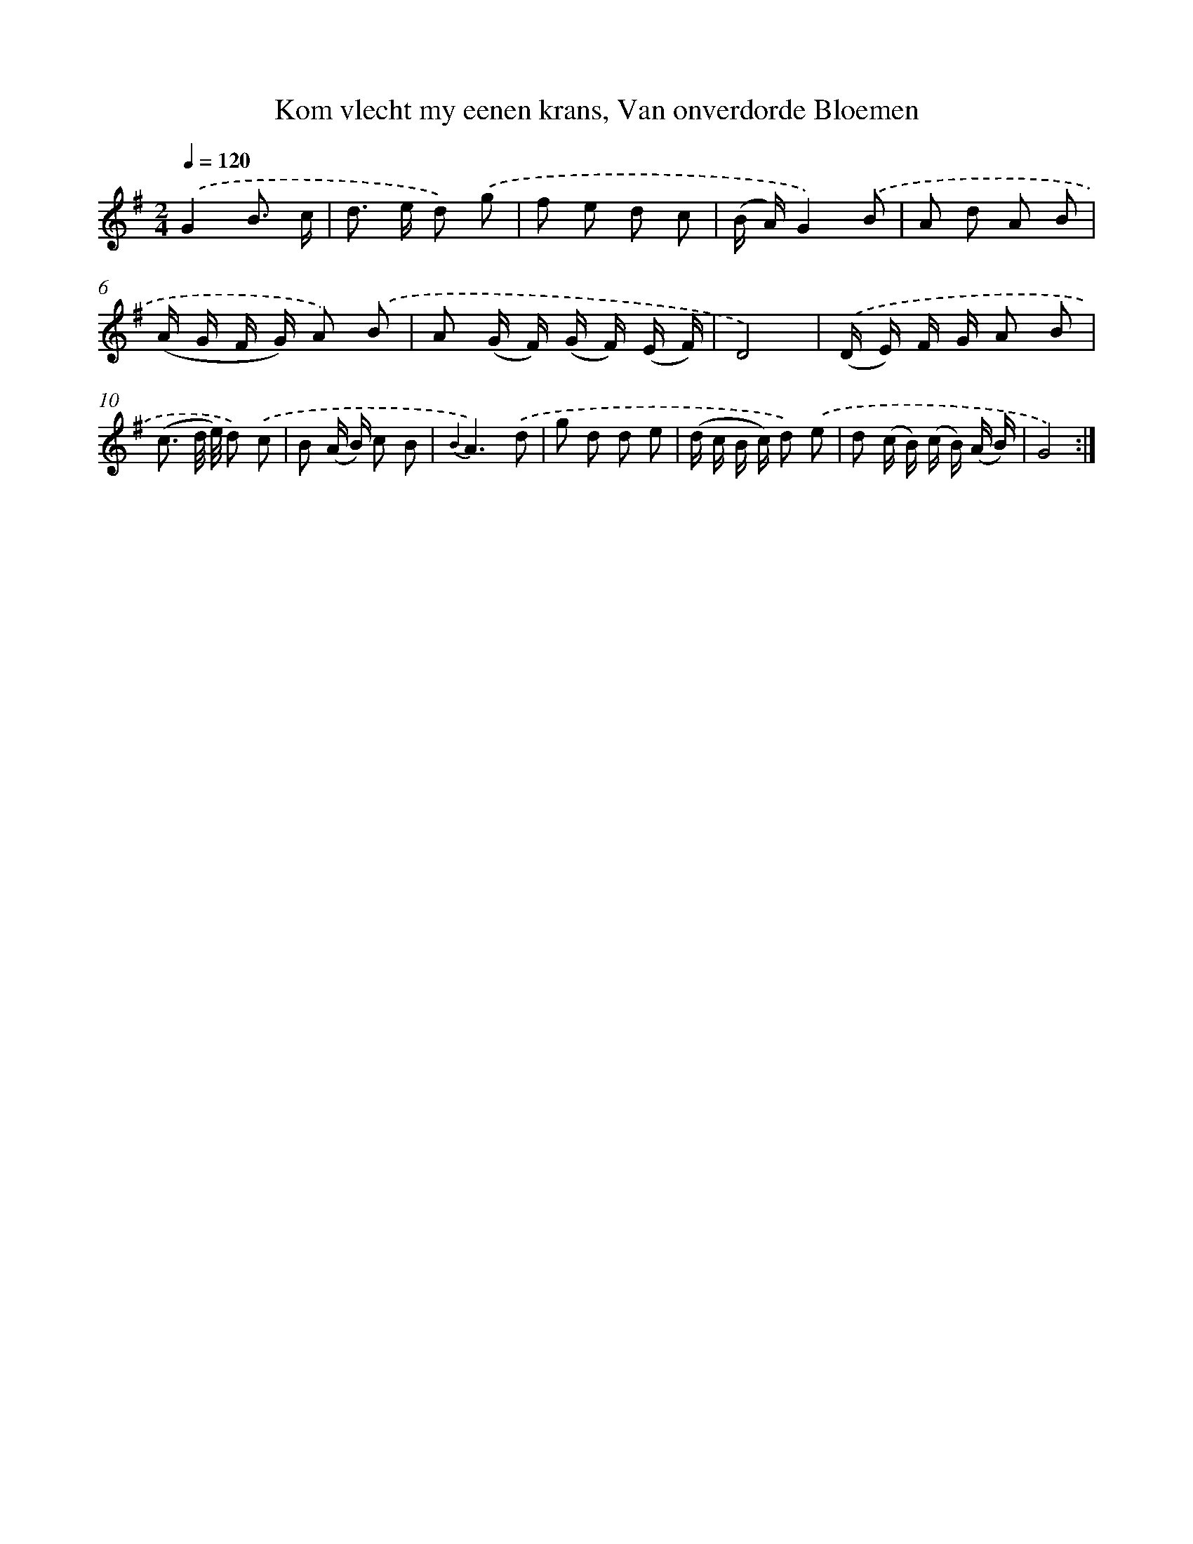 X: 16354
T: Kom vlecht my eenen krans, Van onverdorde Bloemen
%%abc-version 2.0
%%abcx-abcm2ps-target-version 5.9.1 (29 Sep 2008)
%%abc-creator hum2abc beta
%%abcx-conversion-date 2018/11/01 14:38:02
%%humdrum-veritas 1447426054
%%humdrum-veritas-data 2394677621
%%continueall 1
%%barnumbers 0
L: 1/8
M: 2/4
Q: 1/4=120
K: G clef=treble
.('G2B3/ c/ |
d> e d) .('g |
f e d c |
(B/ A/)G2).('B |
A d A B |
(A/ G/ F/ G/) A) .('B |
A (G/ F/) (G/ F/) (E/ F/) |
D4) |
.('(D/ E/) F/ G/ A B |
(c3/ d// e//) d) .('c |
B (A/ B/) c B |
{B2}A3).('d |
g d d e |
(d/ c/ B/ c/) d) .('e |
d (c/ B/) (c/ B/) (A/ B/) |
G4) :|]
